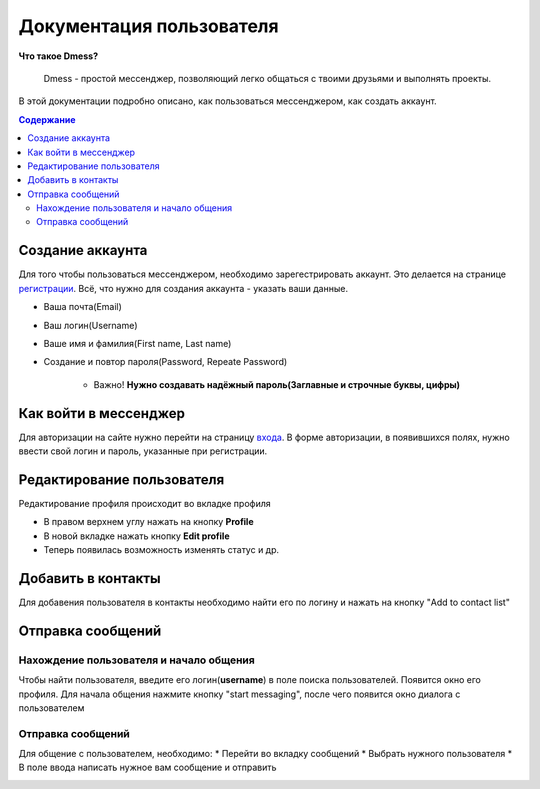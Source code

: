 Документация пользователя
=========================

**Что такое Dmess?**

    Dmess - простой мессенджер, позволяющий легко общаться с твоими друзьями и выполнять проекты.

В этой документации подробно описано, как пользоваться мессенджером, как создать аккаунт.

.. contents:: Содержание
   :depth: 3

Создание аккаунта
-----------------
Для того чтобы пользоваться мессенджером, необходимо зарегестрировать аккаунт.
Это делается на странице `регистрации <https://d-messenger.ml/auth/register/>`_. Всё, что нужно для создания аккаунта - указать ваши данные.

* Ваша почта(Email)
* Ваш логин(Username)
* Ваше имя и фамилия(First name, Last name)
* Создание и повтор пароля(Password, Repeate Password)

    * Важно! **Нужно создавать надёжный пароль(Заглавные и строчные буквы, цифры)**

.. image:: _static/Регистрация.png
    :align: center

Как войти в мессенджер
----------------------

Для авторизации на сайте нужно перейти на страницу `входа <https://d-messenger.ml/auth/login/>`_. В форме авторизации, в появившихся полях, нужно ввести свой логин и пароль, указанные при регистрации.

.. image:: _static/Логин.png
    :align: center

Редактирование пользователя
---------------------------
Редактирование профиля происходит во вкладке профиля

* В правом верхнем углу нажать на кнопку **Profile**
* В новой вкладке нажать кнопку **Edit profile**
* Теперь появилась возможность изменять статус и др.

Добавить в контакты
-------------------

Для добавения пользователя в контакты необходимо найти его по логину и нажать на кнопку "Add to contact list"


.. image:: _static/Контакт.png
    :align: center


Отправка сообщений
------------------
Нахождение пользователя и начало общения
~~~~~~~~~~~~~~~~~~~~~~~~~~~~~~~~~~~~~~~~

Чтобы найти пользователя, введите его логин(**username**) в поле поиска пользователей.
Появится окно его профиля. Для начала общения нажмите кнопку "start messaging", после чего появится окно диалога с пользователем

.. image:: _static/Поиск.png
    :align: center

.. image:: _static/Профиль.png
    :align: center


Отправка сообщений
~~~~~~~~~~~~~~~~~~
Для общение с пользователем, необходимо:
* Перейти во вкладку сообщений
* Выбрать нужного пользователя
* В поле ввода написать нужное вам сообщение и отправить

.. image:: _static/Сообщение_1.png
   :align: center
   
.. image:: _static/Сообщение_2.png
   :align: center

